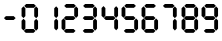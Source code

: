 SplineFontDB: 3.2
FontName: Untitled1
FullName: Untitled1
FamilyName: Untitled1
Weight: Regular
Copyright: Copyright (c) 2022, Unknown
UComments: "2022-12-24: Created with FontForge (http://fontforge.org)"
Version: 001.000
ItalicAngle: 0
UnderlinePosition: -102.4
UnderlineWidth: 51.2
Ascent: 819
Descent: 205
InvalidEm: 0
LayerCount: 2
Layer: 0 0 "Back" 1
Layer: 1 0 "Fore" 0
XUID: [1021 364 -229567330 6358067]
StyleMap: 0x0000
FSType: 0
OS2Version: 0
OS2_WeightWidthSlopeOnly: 0
OS2_UseTypoMetrics: 1
CreationTime: 1671888875
ModificationTime: 1671892657
OS2TypoAscent: 0
OS2TypoAOffset: 1
OS2TypoDescent: 0
OS2TypoDOffset: 1
OS2TypoLinegap: 92
OS2WinAscent: 0
OS2WinAOffset: 1
OS2WinDescent: 0
OS2WinDOffset: 1
HheadAscent: 0
HheadAOffset: 1
HheadDescent: 0
HheadDOffset: 1
MarkAttachClasses: 1
DEI: 91125
Encoding: ISO8859-1
UnicodeInterp: none
NameList: AGL For New Fonts
DisplaySize: -128
AntiAlias: 1
FitToEm: 0
WinInfo: 0 4 6
BeginPrivate: 0
EndPrivate
Grid
0 498 m 1052
2 -1 m 1048
EndSplineSet
BeginChars: 256 11

StartChar: eight
Encoding: 56 56 0
Width: 503
VWidth: 1000
Flags: HW
LayerCount: 2
Fore
SplineSet
414 367 m 4
 463 317 l 4
 463 117 l 4
 414 66 l 4
 365 119 l 4
 365 316 l 4
 414 367 l 4
  Spiro
    413.716 366.519 o
    463.185 317.05 o
    463.185 117.426 o
    413.716 66.2105 o
    364.828 118.59 o
    364.828 315.886 o
    0 0 z
  EndSpiro
414 383 m 4
 364 432 l 4
 364 632 l 4
 414 683 l 4
 463 631 l 4
 463 433 l 4
 414 383 l 4
  Spiro
    413.716 382.574 o
    364.246 432.044 o
    364.246 631.667 o
    413.716 682.883 o
    462.603 630.504 o
    462.603 433.208 o
    0 0 z
  EndSpiro
108 696 m 4
 158 745 l 4
 357 745 l 4
 408 696 l 4
 356 647 l 4
 159 647 l 4
 108 696 l 4
  Spiro
    108.053 695.851 o
    157.522 745.32 o
    357.146 745.32 o
    408.362 695.851 o
    355.982 646.963 o
    158.686 646.963 o
    0 0 z
  EndSpiro
99 60 m 4
 148 109 l 4
 348 109 l 4
 399 60 l 4
 347 11 l 4
 149 11 l 4
 99 60 l 4
  Spiro
    98.7906 59.8256 o
    148.26 109.295 o
    347.884 109.295 o
    399.099 59.8256 o
    346.72 10.9382 o
    149.424 10.9382 o
    0 0 z
  EndSpiro
90 370 m 4
 139 321 l 4
 139 121 l 4
 90 70 l 4
 41 122 l 4
 41 319 l 4
 90 370 l 4
  Spiro
    89.5281 370.014 o
    138.997 320.545 o
    138.997 120.921 o
    89.5281 69.7056 o
    40.6407 122.085 o
    40.6407 319.381 o
    0 0 z
  EndSpiro
90 386 m 4
 40 436 l 4
 40 635 l 4
 90 686 l 4
 138 634 l 4
 138 437 l 4
 90 386 l 4
  Spiro
    89.5281 386.069 o
    40.0588 435.539 o
    40.0588 635.163 o
    89.5281 686.378 o
    138.416 633.999 o
    138.416 436.703 o
    0 0 z
  EndSpiro
98 378 m 4
 147 428 l 4
 347 428 l 4
 398 378 l 4
 345 329 l 4
 148 329 l 4
 98 378 l 4
  Spiro
    97.5556 378.042 o
    147.025 427.511 o
    346.649 427.511 o
    397.864 378.042 o
    345.485 329.155 o
    148.189 329.155 o
    0 0 z
  EndSpiro
EndSplineSet
Validated: 1
EndChar

StartChar: nine
Encoding: 57 57 1
Width: 503
VWidth: 1000
Flags: HW
LayerCount: 2
Fore
SplineSet
414 367 m 0
 462 317 l 0
 462 117 l 0
 414 66 l 0
 364 119 l 0
 364 316 l 0
 414 367 l 0
  Spiro
    413.716 366.519 o
    463.185 317.05 o
    463.185 117.426 o
    413.716 66.2105 o
    364.828 118.59 o
    364.828 315.886 o
    0 0 z
  EndSpiro
414 383 m 0
 364 432 l 0
 364 632 l 0
 414 683 l 0
 462 631 l 0
 462 433 l 0
 414 383 l 0
  Spiro
    413.716 382.574 o
    364.246 432.044 o
    364.246 631.667 o
    413.716 682.883 o
    462.603 630.504 o
    462.603 433.208 o
    0 0 z
  EndSpiro
108 696 m 0
 158 745 l 0
 356 745 l 0
 408 696 l 0
 356 647 l 0
 158 647 l 0
 108 696 l 0
  Spiro
    108.053 695.851 o
    157.522 745.32 o
    357.146 745.32 o
    408.362 695.851 o
    355.982 646.963 o
    158.686 646.963 o
    0 0 z
  EndSpiro
98 60 m 0
 148 109 l 0
 348 109 l 0
 398 60 l 0
 346 11 l 0
 148 11 l 0
 98 60 l 0
  Spiro
    98.7906 59.8256 o
    148.26 109.295 o
    347.884 109.295 o
    399.099 59.8256 o
    346.72 10.9382 o
    149.424 10.9382 o
    0 0 z
  EndSpiro
90 386 m 0
 40 436 l 0
 40 635 l 0
 90 686 l 0
 138 634 l 0
 138 437 l 0
 90 386 l 0
  Spiro
    89.5281 386.069 o
    40.0588 435.539 o
    40.0588 635.163 o
    89.5281 686.378 o
    138.416 633.999 o
    138.416 436.703 o
    0 0 z
  EndSpiro
98 378 m 0
 146 428 l 0
 346 428 l 0
 398 378 l 0
 344 329 l 0
 148 329 l 0
 98 378 l 0
  Spiro
    97.5556 378.042 o
    147.025 427.511 o
    346.649 427.511 o
    397.864 378.042 o
    345.485 329.155 o
    148.189 329.155 o
    0 0 z
  EndSpiro
EndSplineSet
Validated: 1
EndChar

StartChar: seven
Encoding: 55 55 2
Width: 504
VWidth: 1000
Flags: HW
LayerCount: 2
Fore
SplineSet
381 367 m 0
 429 317 l 0
 429 117 l 0
 381 66 l 0
 331 119 l 0
 331 316 l 0
 381 367 l 0
  Spiro
    380.216 366.519 o
    429.685 317.05 o
    429.685 117.426 o
    380.216 66.2105 o
    331.328 118.59 o
    331.328 315.886 o
    0 0 z
  EndSpiro
381 383 m 0
 331 432 l 0
 331 632 l 0
 381 683 l 0
 429 631 l 0
 429 433 l 0
 381 383 l 0
  Spiro
    380.216 382.574 o
    330.746 432.044 o
    330.746 631.667 o
    380.216 682.883 o
    429.103 630.504 o
    429.103 433.208 o
    0 0 z
  EndSpiro
75 696 m 0
 125 745 l 0
 323 745 l 0
 375 696 l 0
 323 647 l 0
 125 647 l 0
 75 696 l 0
  Spiro
    74.5531 695.851 o
    124.022 745.32 o
    323.646 745.32 o
    374.862 695.851 o
    322.482 646.963 o
    125.186 646.963 o
    0 0 z
  EndSpiro
EndSplineSet
Validated: 1
EndChar

StartChar: six
Encoding: 54 54 3
Width: 503
VWidth: 1000
Flags: HW
LayerCount: 2
Fore
SplineSet
414 367 m 0
 462 317 l 0
 462 117 l 0
 414 66 l 0
 364 119 l 0
 364 316 l 0
 414 367 l 0
  Spiro
    413.716 366.519 o
    463.185 317.05 o
    463.185 117.426 o
    413.716 66.2105 o
    364.828 118.59 o
    364.828 315.886 o
    0 0 z
  EndSpiro
108 696 m 0
 158 745 l 0
 356 745 l 0
 408 696 l 0
 356 647 l 0
 158 647 l 0
 108 696 l 0
  Spiro
    108.053 695.851 o
    157.522 745.32 o
    357.146 745.32 o
    408.362 695.851 o
    355.982 646.963 o
    158.686 646.963 o
    0 0 z
  EndSpiro
98 60 m 0
 148 109 l 0
 348 109 l 0
 398 60 l 0
 346 11 l 0
 148 11 l 0
 98 60 l 0
  Spiro
    98.7906 59.8256 o
    148.26 109.295 o
    347.884 109.295 o
    399.099 59.8256 o
    346.72 10.9382 o
    149.424 10.9382 o
    0 0 z
  EndSpiro
90 370 m 0
 138 321 l 0
 138 121 l 0
 90 70 l 0
 40 122 l 0
 40 319 l 0
 90 370 l 0
  Spiro
    89.5281 370.014 o
    138.997 320.545 o
    138.997 120.921 o
    89.5281 69.7056 o
    40.6407 122.085 o
    40.6407 319.381 o
    0 0 z
  EndSpiro
90 386 m 0
 40 436 l 0
 40 635 l 0
 90 686 l 0
 138 634 l 0
 138 437 l 0
 90 386 l 0
  Spiro
    89.5281 386.069 o
    40.0588 435.539 o
    40.0588 635.163 o
    89.5281 686.378 o
    138.416 633.999 o
    138.416 436.703 o
    0 0 z
  EndSpiro
98 378 m 0
 146 428 l 0
 346 428 l 0
 398 378 l 0
 344 329 l 0
 148 329 l 0
 98 378 l 0
  Spiro
    97.5556 378.042 o
    147.025 427.511 o
    346.649 427.511 o
    397.864 378.042 o
    345.485 329.155 o
    148.189 329.155 o
    0 0 z
  EndSpiro
EndSplineSet
Validated: 1
EndChar

StartChar: five
Encoding: 53 53 4
Width: 503
VWidth: 1000
Flags: HW
LayerCount: 2
Fore
SplineSet
414 367 m 0
 462 317 l 0
 462 117 l 0
 414 66 l 0
 364 119 l 0
 364 316 l 0
 414 367 l 0
  Spiro
    413.716 366.519 o
    463.185 317.05 o
    463.185 117.426 o
    413.716 66.2105 o
    364.828 118.59 o
    364.828 315.886 o
    0 0 z
  EndSpiro
108 696 m 0
 158 745 l 0
 356 745 l 0
 408 696 l 0
 356 647 l 0
 158 647 l 0
 108 696 l 0
  Spiro
    108.053 695.851 o
    157.522 745.32 o
    357.146 745.32 o
    408.362 695.851 o
    355.982 646.963 o
    158.686 646.963 o
    0 0 z
  EndSpiro
98 60 m 0
 148 109 l 0
 348 109 l 0
 398 60 l 0
 346 11 l 4
 148 11 l 4
 98 60 l 0
  Spiro
    98.7906 59.8256 o
    148.26 109.295 o
    347.884 109.295 o
    399.099 59.8256 o
    346.72 10.9382 o
    149.424 10.9382 o
    0 0 z
  EndSpiro
90 386 m 0
 40 436 l 0
 40 635 l 0
 90 686 l 0
 138 634 l 0
 138 437 l 0
 90 386 l 0
  Spiro
    89.5281 386.069 o
    40.0588 435.539 o
    40.0588 635.163 o
    89.5281 686.378 o
    138.416 633.999 o
    138.416 436.703 o
    0 0 z
  EndSpiro
98 378 m 0
 146 428 l 0
 346 428 l 0
 398 378 l 0
 344 329 l 0
 148 329 l 0
 98 378 l 0
  Spiro
    97.5556 378.042 o
    147.025 427.511 o
    346.649 427.511 o
    397.864 378.042 o
    345.485 329.155 o
    148.189 329.155 o
    0 0 z
  EndSpiro
EndSplineSet
Validated: 1
EndChar

StartChar: four
Encoding: 52 52 5
Width: 503
VWidth: 1000
Flags: HW
LayerCount: 2
Fore
SplineSet
414 367 m 0
 462 317 l 0
 462 117 l 0
 414 66 l 0
 364 119 l 0
 364 316 l 0
 414 367 l 0
  Spiro
    413.716 366.519 o
    463.185 317.05 o
    463.185 117.426 o
    413.716 66.2105 o
    364.828 118.59 o
    364.828 315.886 o
    0 0 z
  EndSpiro
414 383 m 0
 364 432 l 0
 364 632 l 0
 414 683 l 0
 462 631 l 0
 462 433 l 0
 414 383 l 0
  Spiro
    413.716 382.574 o
    364.246 432.044 o
    364.246 631.667 o
    413.716 682.883 o
    462.603 630.504 o
    462.603 433.208 o
    0 0 z
  EndSpiro
90 386 m 0
 40 436 l 0
 40 635 l 0
 90 686 l 0
 138 634 l 0
 138 437 l 0
 90 386 l 0
  Spiro
    89.5281 386.069 o
    40.0588 435.539 o
    40.0588 635.163 o
    89.5281 686.378 o
    138.416 633.999 o
    138.416 436.703 o
    0 0 z
  EndSpiro
98 378 m 0
 146 428 l 0
 346 428 l 0
 398 378 l 0
 344 329 l 0
 148 329 l 0
 98 378 l 0
  Spiro
    97.5556 378.042 o
    147.025 427.511 o
    346.649 427.511 o
    397.864 378.042 o
    345.485 329.155 o
    148.189 329.155 o
    0 0 z
  EndSpiro
EndSplineSet
Validated: 1
EndChar

StartChar: three
Encoding: 51 51 6
Width: 503
VWidth: 1000
Flags: HW
LayerCount: 2
Fore
SplineSet
386 367 m 0
 434 317 l 0
 434 117 l 0
 386 66 l 0
 336 119 l 0
 336 316 l 0
 386 367 l 0
  Spiro
    384.716 366.519 o
    434.185 317.05 o
    434.185 117.426 o
    384.716 66.2105 o
    335.828 118.59 o
    335.828 315.886 o
    0 0 z
  EndSpiro
386 383 m 0
 336 432 l 0
 336 632 l 0
 386 683 l 0
 434 631 l 0
 434 433 l 0
 386 383 l 0
  Spiro
    384.716 382.574 o
    335.246 432.044 o
    335.246 631.667 o
    384.716 682.883 o
    433.603 630.504 o
    433.603 433.208 o
    0 0 z
  EndSpiro
80 696 m 0
 130 745 l 0
 328 745 l 0
 380 696 l 0
 328 647 l 0
 130 647 l 0
 80 696 l 0
  Spiro
    79.0531 695.851 o
    128.522 745.32 o
    328.146 745.32 o
    379.362 695.851 o
    326.982 646.963 o
    129.686 646.963 o
    0 0 z
  EndSpiro
70 60 m 0
 120 109 l 0
 320 109 l 0
 370 60 l 0
 318 11 l 0
 120 11 l 0
 70 60 l 0
  Spiro
    69.7906 59.8256 o
    119.26 109.295 o
    318.884 109.295 o
    370.099 59.8256 o
    317.72 10.9382 o
    120.424 10.9382 o
    0 0 z
  EndSpiro
70 378 m 0
 118 428 l 0
 318 428 l 0
 370 378 l 0
 316 329 l 0
 120 329 l 0
 70 378 l 0
  Spiro
    68.5556 378.042 o
    118.025 427.511 o
    317.649 427.511 o
    368.864 378.042 o
    316.485 329.155 o
    119.189 329.155 o
    0 0 z
  EndSpiro
EndSplineSet
Validated: 1
EndChar

StartChar: two
Encoding: 50 50 7
Width: 503
VWidth: 1000
Flags: HWO
LayerCount: 2
Fore
SplineSet
414 383 m 0
 364 432 l 0
 364 632 l 0
 414 683 l 0
 462 631 l 0
 462 433 l 0
 414 383 l 0
  Spiro
    413.216 382.574 o
    363.746 432.044 o
    363.746 631.667 o
    413.216 682.883 o
    462.103 630.504 o
    462.103 433.208 o
    0 0 z
  EndSpiro
108 696 m 0
 158 745 l 0
 356 745 l 0
 408 696 l 0
 356 647 l 0
 158 647 l 0
 108 696 l 0
  Spiro
    107.553 695.851 o
    157.022 745.32 o
    356.646 745.32 o
    407.862 695.851 o
    355.482 646.963 o
    158.186 646.963 o
    0 0 z
  EndSpiro
98 60 m 0
 148 109 l 0
 348 109 l 0
 398 60 l 0
 346 11 l 0
 148 11 l 0
 98 60 l 0
  Spiro
    98.2906 59.8256 o
    147.76 109.295 o
    347.384 109.295 o
    398.599 59.8256 o
    346.22 10.9382 o
    148.924 10.9382 o
    0 0 z
  EndSpiro
90 370 m 0
 138 321 l 0
 138 121 l 0
 90 70 l 0
 40 122 l 0
 40 319 l 0
 90 370 l 0
  Spiro
    89.0281 370.014 o
    138.497 320.545 o
    138.497 120.921 o
    89.0281 69.7056 o
    40.1407 122.085 o
    40.1407 319.381 o
    0 0 z
  EndSpiro
98 378 m 0
 146 428 l 0
 346 428 l 0
 398 378 l 0
 344 329 l 0
 148 329 l 0
 98 378 l 0
  Spiro
    97.0556 378.042 o
    146.525 427.511 o
    346.149 427.511 o
    397.364 378.042 o
    344.985 329.155 o
    147.689 329.155 o
    0 0 z
  EndSpiro
EndSplineSet
Validated: 1
EndChar

StartChar: one
Encoding: 49 49 8
Width: 503
VWidth: 1000
Flags: HW
LayerCount: 2
Fore
SplineSet
414 367 m 0
 463 317 l 0
 463 117 l 0
 414 66 l 0
 365 119 l 0
 365 316 l 0
 414 367 l 0
  Spiro
    413.716 366.519 o
    463.185 317.05 o
    463.185 117.426 o
    413.716 66.2105 o
    364.828 118.59 o
    364.828 315.886 o
    0 0 z
  EndSpiro
414 383 m 0
 364 432 l 0
 364 632 l 0
 414 683 l 0
 463 631 l 0
 463 433 l 0
 414 383 l 0
  Spiro
    413.716 382.574 o
    364.246 432.044 o
    364.246 631.667 o
    413.716 682.883 o
    462.603 630.504 o
    462.603 433.208 o
    0 0 z
  EndSpiro
EndSplineSet
Validated: 1
EndChar

StartChar: zero
Encoding: 48 48 9
Width: 502
VWidth: 1000
Flags: HW
LayerCount: 2
Fore
SplineSet
414 367 m 0
 462 317 l 0
 462 117 l 0
 414 66 l 0
 364 119 l 0
 364 316 l 0
 414 367 l 0
  Spiro
    413.216 366.519 o
    462.685 317.05 o
    462.685 117.426 o
    413.216 66.2105 o
    364.328 118.59 o
    364.328 315.886 o
    0 0 z
  EndSpiro
414 383 m 0
 364 432 l 0
 364 632 l 0
 414 683 l 0
 462 631 l 0
 462 433 l 0
 414 383 l 0
  Spiro
    413.216 382.574 o
    363.746 432.044 o
    363.746 631.667 o
    413.216 682.883 o
    462.103 630.504 o
    462.103 433.208 o
    0 0 z
  EndSpiro
108 696 m 0
 158 745 l 0
 356 745 l 0
 408 696 l 0
 356 647 l 0
 158 647 l 0
 108 696 l 0
  Spiro
    107.553 695.851 o
    157.022 745.32 o
    356.646 745.32 o
    407.862 695.851 o
    355.482 646.963 o
    158.186 646.963 o
    0 0 z
  EndSpiro
98 60 m 0
 148 109 l 0
 348 109 l 0
 398 60 l 0
 346 11 l 0
 148 11 l 0
 98 60 l 0
  Spiro
    98.2906 59.8256 o
    147.76 109.295 o
    347.384 109.295 o
    398.599 59.8256 o
    346.22 10.9382 o
    148.924 10.9382 o
    0 0 z
  EndSpiro
90 370 m 0
 138 321 l 0
 138 121 l 0
 90 70 l 0
 40 122 l 0
 40 319 l 0
 90 370 l 0
  Spiro
    89.0281 370.014 o
    138.497 320.545 o
    138.497 120.921 o
    89.0281 69.7056 o
    40.1407 122.085 o
    40.1407 319.381 o
    0 0 z
  EndSpiro
90 386 m 0
 40 436 l 0
 40 635 l 0
 90 686 l 0
 138 634 l 0
 138 437 l 0
 90 386 l 0
  Spiro
    89.0281 386.069 o
    39.5588 435.539 o
    39.5588 635.163 o
    89.0281 686.378 o
    137.916 633.999 o
    137.916 436.703 o
    0 0 z
  EndSpiro
EndSplineSet
Validated: 1
EndChar

StartChar: hyphen
Encoding: 45 45 10
Width: 502
VWidth: 1000
Flags: HW
LayerCount: 2
Fore
SplineSet
101 378 m 0
 151 428 l 0
 351 428 l 0
 401 378 l 0
 349 329 l 0
 151 329 l 0
 101 378 l 0
  Spiro
    101.056 378.042 o
    150.525 427.511 o
    350.149 427.511 o
    401.364 378.042 o
    348.985 329.155 o
    151.689 329.155 o
    0 0 z
  EndSpiro
EndSplineSet
Validated: 1
EndChar
EndChars
EndSplineFont
